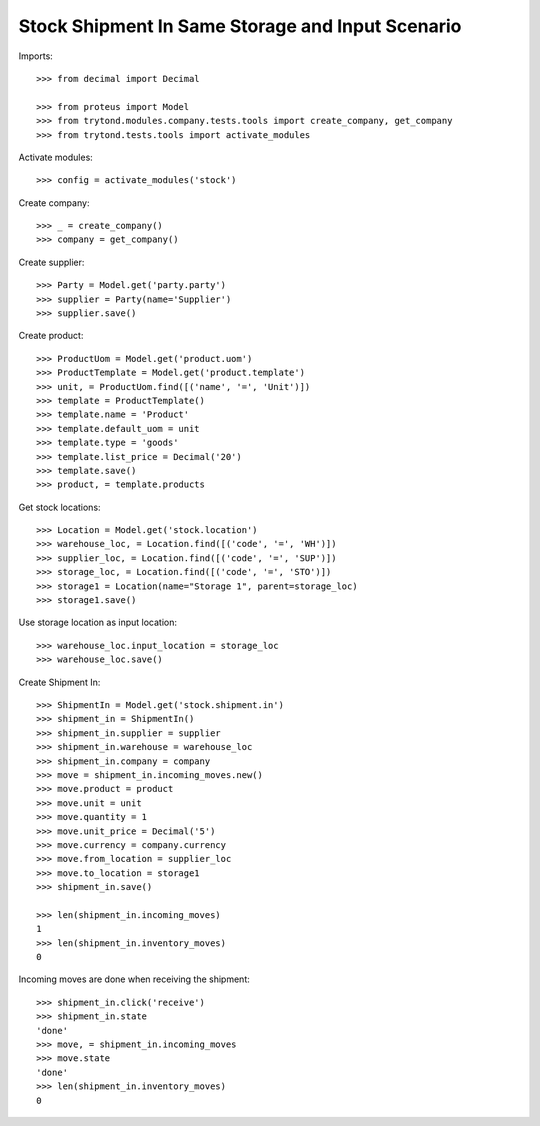 =================================================
Stock Shipment In Same Storage and Input Scenario
=================================================

Imports::

    >>> from decimal import Decimal

    >>> from proteus import Model
    >>> from trytond.modules.company.tests.tools import create_company, get_company
    >>> from trytond.tests.tools import activate_modules

Activate modules::

    >>> config = activate_modules('stock')

Create company::

    >>> _ = create_company()
    >>> company = get_company()

Create supplier::

    >>> Party = Model.get('party.party')
    >>> supplier = Party(name='Supplier')
    >>> supplier.save()

Create product::

    >>> ProductUom = Model.get('product.uom')
    >>> ProductTemplate = Model.get('product.template')
    >>> unit, = ProductUom.find([('name', '=', 'Unit')])
    >>> template = ProductTemplate()
    >>> template.name = 'Product'
    >>> template.default_uom = unit
    >>> template.type = 'goods'
    >>> template.list_price = Decimal('20')
    >>> template.save()
    >>> product, = template.products

Get stock locations::

    >>> Location = Model.get('stock.location')
    >>> warehouse_loc, = Location.find([('code', '=', 'WH')])
    >>> supplier_loc, = Location.find([('code', '=', 'SUP')])
    >>> storage_loc, = Location.find([('code', '=', 'STO')])
    >>> storage1 = Location(name="Storage 1", parent=storage_loc)
    >>> storage1.save()

Use storage location as input location::

    >>> warehouse_loc.input_location = storage_loc
    >>> warehouse_loc.save()

Create Shipment In::

    >>> ShipmentIn = Model.get('stock.shipment.in')
    >>> shipment_in = ShipmentIn()
    >>> shipment_in.supplier = supplier
    >>> shipment_in.warehouse = warehouse_loc
    >>> shipment_in.company = company
    >>> move = shipment_in.incoming_moves.new()
    >>> move.product = product
    >>> move.unit = unit
    >>> move.quantity = 1
    >>> move.unit_price = Decimal('5')
    >>> move.currency = company.currency
    >>> move.from_location = supplier_loc
    >>> move.to_location = storage1
    >>> shipment_in.save()

    >>> len(shipment_in.incoming_moves)
    1
    >>> len(shipment_in.inventory_moves)
    0

Incoming moves are done when receiving the shipment::

    >>> shipment_in.click('receive')
    >>> shipment_in.state
    'done'
    >>> move, = shipment_in.incoming_moves
    >>> move.state
    'done'
    >>> len(shipment_in.inventory_moves)
    0
